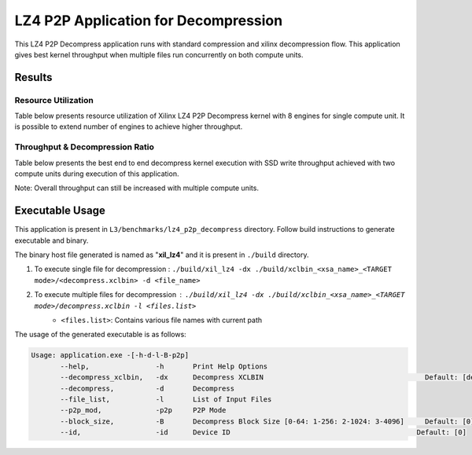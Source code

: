 =====================================
LZ4 P2P Application for Decompression
=====================================

This LZ4 P2P Decompress application runs with standard compression and
xilinx decompression flow. This application gives best kernel 
throughput when multiple files run concurrently on both compute units.

Results
-------

Resource Utilization 
~~~~~~~~~~~~~~~~~~~~~

Table below presents resource utilization of Xilinx LZ4 P2P Decompress
kernel with 8 engines for single compute unit. It is possible to extend
number of engines to achieve higher throughput.

========== ===== ====== ===== ===== ===== 
Flow       LUT   LUTMem REG   BRAM  URAM 
========== ===== ====== ===== ===== ===== 
Decompress   34.9K 14.2K  45.1K  145   0    
---------- ----- ------ ----- ----- ----- 
Packer     10.6K  435   13.6K  15     0    
========== ===== ====== ===== ===== ===== 

Throughput & Decompression Ratio
~~~~~~~~~~~~~~~~~~~~~~~~~~~~~~

Table below presents the best end to end decompress kernel execution with
SSD write throughput achieved with two compute units during execution of
this application.

=========================== ========
Topic                       Results
=========================== ========
Decompression Throughput 2.5 GB/s
=========================== ========

Note: Overall throughput can still be increased with multiple compute
units.

Executable Usage
----------------

This application is present in ``L3/benchmarks/lz4_p2p_decompress`` directory. Follow build instructions to generate executable and binary.

The binary host file generated is named as "**xil_lz4**" and it is present in ``./build`` directory.

1. To execute single file for decompression   : ``./build/xil_lz4 -dx ./build/xclbin_<xsa_name>_<TARGET mode>/<decompress.xclbin> -d <file_name>``
2. To execute multiple files for decompression        : ``./build/xil_lz4 -dx ./build/xclbin_<xsa_name>_<TARGET mode>/decompress.xclbin -l <files.list>``
     - ``<files.list>``: Contains various file names with current path

The usage of the generated executable is as follows:

.. code-block:: bash
         
   Usage: application.exe -[-h-d-l-B-p2p] 
          --help,                -h       Print Help Options
          --decompress_xclbin,   -dx      Decompress XCLBIN                                       Default: [decompress]
          --decompress,          -d       Decompress
          --file_list,           -l       List of Input Files
          --p2p_mod,             -p2p     P2P Mode
          --block_size,          -B       Decompress Block Size [0-64: 1-256: 2-1024: 3-4096]     Default: [0]
          --id,                  -id      Device ID                                             Default: [0]    
